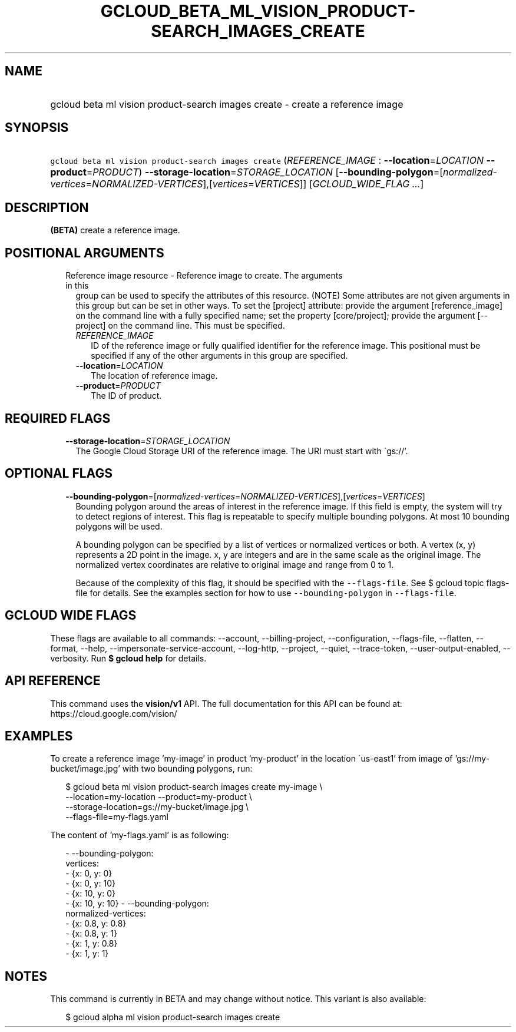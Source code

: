
.TH "GCLOUD_BETA_ML_VISION_PRODUCT\-SEARCH_IMAGES_CREATE" 1



.SH "NAME"
.HP
gcloud beta ml vision product\-search images create \- create a reference image



.SH "SYNOPSIS"
.HP
\f5gcloud beta ml vision product\-search images create\fR (\fIREFERENCE_IMAGE\fR\ :\ \fB\-\-location\fR=\fILOCATION\fR\ \fB\-\-product\fR=\fIPRODUCT\fR) \fB\-\-storage\-location\fR=\fISTORAGE_LOCATION\fR [\fB\-\-bounding\-polygon\fR=[\fInormalized\-vertices\fR=\fINORMALIZED\-VERTICES\fR],[\fIvertices\fR=\fIVERTICES\fR]] [\fIGCLOUD_WIDE_FLAG\ ...\fR]



.SH "DESCRIPTION"

\fB(BETA)\fR create a reference image.



.SH "POSITIONAL ARGUMENTS"

.RS 2m
.TP 2m

Reference image resource \- Reference image to create. The arguments in this
group can be used to specify the attributes of this resource. (NOTE) Some
attributes are not given arguments in this group but can be set in other ways.
To set the [project] attribute: provide the argument [reference_image] on the
command line with a fully specified name; set the property [core/project];
provide the argument [\-\-project] on the command line. This must be specified.

.RS 2m
.TP 2m
\fIREFERENCE_IMAGE\fR
ID of the reference image or fully qualified identifier for the reference image.
This positional must be specified if any of the other arguments in this group
are specified.

.TP 2m
\fB\-\-location\fR=\fILOCATION\fR
The location of reference image.

.TP 2m
\fB\-\-product\fR=\fIPRODUCT\fR
The ID of product.


.RE
.RE
.sp

.SH "REQUIRED FLAGS"

.RS 2m
.TP 2m
\fB\-\-storage\-location\fR=\fISTORAGE_LOCATION\fR
The Google Cloud Storage URI of the reference image. The URI must start with
\'gs://'.


.RE
.sp

.SH "OPTIONAL FLAGS"

.RS 2m
.TP 2m
\fB\-\-bounding\-polygon\fR=[\fInormalized\-vertices\fR=\fINORMALIZED\-VERTICES\fR],[\fIvertices\fR=\fIVERTICES\fR]
Bounding polygon around the areas of interest in the reference image. If this
field is empty, the system will try to detect regions of interest. This flag is
repeatable to specify multiple bounding polygons. At most 10 bounding polygons
will be used.

A bounding polygon can be specified by a list of vertices or normalized vertices
or both. A vertex (x, y) represents a 2D point in the image. x, y are integers
and are in the same scale as the original image. The normalized vertex
coordinates are relative to original image and range from 0 to 1.

Because of the complexity of this flag, it should be specified with the
\f5\-\-flags\-file\fR. See $ gcloud topic flags\-file for details. See the
examples section for how to use \f5\-\-bounding\-polygon\fR in
\f5\-\-flags\-file\fR.


.RE
.sp

.SH "GCLOUD WIDE FLAGS"

These flags are available to all commands: \-\-account, \-\-billing\-project,
\-\-configuration, \-\-flags\-file, \-\-flatten, \-\-format, \-\-help,
\-\-impersonate\-service\-account, \-\-log\-http, \-\-project, \-\-quiet,
\-\-trace\-token, \-\-user\-output\-enabled, \-\-verbosity. Run \fB$ gcloud
help\fR for details.



.SH "API REFERENCE"

This command uses the \fBvision/v1\fR API. The full documentation for this API
can be found at: https://cloud.google.com/vision/



.SH "EXAMPLES"

To create a reference image 'my\-image' in product 'my\-product' in the location
\'us\-east1' from image of 'gs://my\-bucket/image.jpg' with two bounding
polygons, run:

.RS 2m
$ gcloud beta ml vision product\-search images create my\-image \e
    \-\-location=my\-location \-\-product=my\-product \e
    \-\-storage\-location=gs://my\-bucket/image.jpg \e
    \-\-flags\-file=my\-flags.yaml
.RE

The content of 'my\-flags.yaml' is as following:

.RS 2m
\- \-\-bounding\-polygon:
    vertices:
      \- {x: 0, y: 0}
      \- {x: 0, y: 10}
      \- {x: 10, y: 0}
      \- {x: 10, y: 10}
\- \-\-bounding\-polygon:
    normalized\-vertices:
      \- {x: 0.8, y: 0.8}
      \- {x: 0.8, y: 1}
      \- {x: 1, y: 0.8}
      \- {x: 1, y: 1}
.RE



.SH "NOTES"

This command is currently in BETA and may change without notice. This variant is
also available:

.RS 2m
$ gcloud alpha ml vision product\-search images create
.RE

